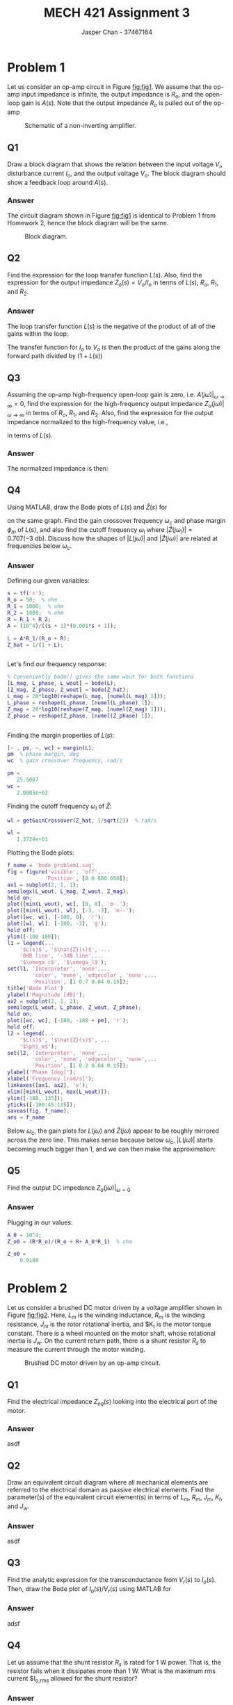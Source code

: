 #+TITLE: MECH 421 Assignment 3
#+AUTHOR: Jasper Chan - 37467164

#+OPTIONS: toc:nil

#+LATEX_HEADER: \definecolor{bg}{rgb}{0.95,0.95,0.95}
#+LATEX_HEADER: \setminted{frame=single,bgcolor=bg,samepage=true}
#+LATEX_HEADER: \setlength{\parindent}{0pt}
#+LATEX_HEADER: \usepackage{float}
#+LATEX_HEADER: \usepackage{svg}
#+LATEX_HEADER: \usepackage{cancel}
#+LATEX_HEADER: \usepackage{amssymb}
#+LATEX_HEADER: \usepackage{mathtools, nccmath}
#+LATEX_HEADER: \sisetup{per-mode=fraction}
#+LATEX_HEADER: \newcommand{\Lwrap}[1]{\left\{#1\right\}}
#+LATEX_HEADER: \newcommand{\Lagr}[1]{\mathcal{L}\Lwrap{#1}}
#+LATEX_HEADER: \newcommand{\Lagri}[1]{\mathcal{L}^{-1}\Lwrap{#1}}
#+LATEX_HEADER: \newcommand{\Ztrans}[1]{\mathcal{Z}\Lwrap{#1}}
#+LATEX_HEADER: \newcommand{\Ztransi}[1]{\mathcal{Z}^{-1}\Lwrap{#1}}
#+LATEX_HEADER: \newcommand{\ZOH}[1]{\text{ZOH}\left(#1\right)}
#+LATEX_HEADER: \DeclarePairedDelimiter{\ceil}{\lceil}{\rceil}
#+LATEX_HEADER: \makeatletter \AtBeginEnvironment{minted}{\dontdofcolorbox} \def\dontdofcolorbox{\renewcommand\fcolorbox[4][]{##4}} \makeatother

#+LATEX_HEADER: \renewcommand\arraystretch{1.2}

#+begin_src ipython :session :results none :exports none
import numpy as np
import pandas as pd
from matplotlib import pyplot as plt
from sympy import Symbol
from IPython.display import set_matplotlib_formats
%matplotlib inline
set_matplotlib_formats('svg')
#+end_src
#+begin_src ipython :session :results none :exports none
import IPython
from tabulate import tabulate

class OrgFormatter(IPython.core.formatters.BaseFormatter):
    def __call__(self, obj):
        if(isinstance(obj, str)):
            return None
        if(isinstance(obj, pd.core.indexes.base.Index)):
            return None
        try:
            return tabulate(obj, headers='keys',
                            tablefmt='orgtbl', showindex=False)
        except:
            return None

ip = get_ipython()
ip.display_formatter.formatters['text/org'] = OrgFormatter()
#+end_src
* Problem 1
Let us consider an op-amp circuit in Figure [[fig:fig1]].
We assume that the op-amp input impedance is infinite, the output impedance is $R_o$, and the open-loop gain is $A(s)$.
Note that the output impedance $R_o$ is pulled out of the op-amp

#+NAME: fig:fig1
#+CAPTION: Schematic of a non-inverting amplifier.
#+ATTR_LATEX: :width 0.7\textwidth
[[file:fig1.svg]]
** Q1
Draw a block diagram that shows the relation between the input voltage $V_i$, disturbance current $I_o$, and the output voltage $V_o$.
The block diagram should show a feedback loop around $A(s)$.
*** Answer
The circuit diagram shown in Figure [[fig:fig1]] is identical to Problem 1 from Homework 2, hence the block diagram will be the same.
#+NAME: fig:fig3
#+CAPTION: Block diagram.
#+ATTR_LATEX: :width 0.8\textwidth :placement [H]
[[file:q1ans.svg]]
** Q2
Find the expression for the loop transfer function $L(s)$.
Also, find the expression for the output impedance $Z_o(s) = V_o/I_o$ in terms of $L(s)$, $R_o$, $R_1$, and $R_2$.
*** Answer
The loop transfer function $L(s)$ is the negative of the product of all of the gains within the loop:
\begin{align*}
-L(s) &= -A \frac{R_1 + R_2}{R_o + R_1 + R_2} \frac{R_1}{R_1 + R_2} \\
L(s) &= A \frac{R_1}{R_o + \underbrace{R_1 + R_2}_{R}}
\end{align*}
The transfer function for $I_o$ to $V_o$ is then the product of the gains along the forward path divided by $(1 + L(s))$
\begin{align*}
Z_o = \frac{V_o}{I_o}
&=
\frac{
    \frac{R R_o}{R_o + R}
}{
    1 + L(s)
} \\
&=
\frac{
    \frac{R R_o}{R_o + R}
}{
    1 + A\frac{R_1}{R_o + R}
} \\
&=
\frac{
    R R_o
}{
    R_o + R + AR_1
}
\end{align*}
** Q3
Assuming the op-amp high-frequency open-loop gain is zero,
i.e. $A(j\omega)|_{\omega \to \infty} = 0$, find the expression for the high-frequency output impedance $Z_o(j\omega)|_{\omega \to \infty}$ in terms of $R_o$, $R_1$, and $R_2$.
Also, find the expression for the output impedance normalized to the high-frequency value, i.e.,
\begin{equation*}
\hat{Z}(s) \equiv \frac{Z_o(s)}{Z_o(j\omega)|_{\omega \to \infty}}
\end{equation*}
in terms of $L(s)$.
*** Answer
\begin{align*}
Z_o(j\omega)|_{\omega \to \infty}
&=
\frac{
    \frac{R R_o}{R_o + R}
}{
    1 + \cancelto{0}{[A(j\omega)|_{\omega \to \infty}]}\frac{R_1}{R_o + R}
} \\
&= \frac{R R_o}{R_o + R}
\end{align*}

The normalized impedance is then:
\begin{align*}
\hat{Z}(s)
&=
\frac{Z_o(s)}{Z_o(j\omega)|_{\omega \to \infty}} \\
&=
\frac{
    \left[
    \frac{
        \frac{R R_o}{R_o + R}
    }{
        1 + L(s)
    }
    \right]
}{
    \left[
    \frac{R R_o}{R_o + R}
    \right]
} \\
&=
\frac{1}{1 + L(s)}
\end{align*}
** Q4
Using MATLAB, draw the Bode plots of $L(s)$ and $\hat{Z}(s)$ for
\begin{align*}
R_o &= \SI{50}{\ohm} &
R_1 &= \SI{1}{\kilo\ohm} &
R_2 &= \SI{1}{\kilo\ohm} &
A(s) &=
\frac{10^4}{(s + 1)(0.001s + 1)}
\end{align*}
on the same graph.
Find the gain crossover frequency $\omega_c$ and phase margin $\phi_m$ of $L(s)$,
and also find the cutoff frequency $\omega_l$ where $|\hat{Z}(j\omega_l)| = 0.707 (\SI{-3}{\decibel})$.
Discuss how the shapes of $|L(j\omega)|$ and $|\hat{Z}(j\omega)|$ are related at frequencies below $\omega_c$.
*** Answer
Defining our given variables:
#+begin_src matlab :session :results output code :exports both
s = tf('s');
R_o = 50;  % ohm
R_1 = 1000;  % ohm
R_2 = 1000;  % ohm
R = R_1 + R_2;
A = (10^4)/((s + 1)*(0.001*s + 1));

L = A*R_1/(R_o + R);
Z_hat = 1/(1 + L);
#+end_src

#+RESULTS:
#+begin_src matlab
#+end_src

Let's find our frequency response:
#+begin_src matlab :session :results output code :exports both
% Conveniently bode() gives the same wout for both functions
[L_mag, L_phase, L_wout] = bode(L);
[Z_mag, Z_phase, Z_wout] = bode(Z_hat);
L_mag = 20*log10(reshape(L_mag, [numel(L_mag) 1]));
L_phase = reshape(L_phase, [numel(L_phase) 1]);
Z_mag = 20*log10(reshape(Z_mag, [numel(Z_mag) 1]));
Z_phase = reshape(Z_phase, [numel(Z_phase) 1]);
#+end_src

#+RESULTS:
#+begin_src matlab
#+end_src

Finding the margin properties of $L(s)$:
#+begin_src matlab :session :results output code :exports both
[~ , pm, ~, wc] = margin(L);
pm  % phase margin, deg
wc  % gain crossover frequency, rad/s
#+end_src

#+RESULTS:
#+begin_src matlab
pm =
   25.5087
wc =
   2.0983e+03
#+end_src

Finding the cutoff frequency $\omega_l$ of $\hat{Z}$:
#+begin_src matlab :session :results output code :exports both
wl = getGainCrossover(Z_hat, 1/sqrt(2))  % rad/s
#+end_src

#+RESULTS:
#+begin_src matlab
wl =
   1.3724e+03
#+end_src

Plotting the Bode plots:
#+begin_src matlab :session :results file :exports both
f_name = 'bode_problem1.svg'
fig = figure('visible', 'off',...
            'Position', [0 0 600 600]);
ax1 = subplot(2, 1, 1);
semilogx(L_wout, L_mag, Z_wout, Z_mag);
hold on;
plot([min(L_wout), wc], [0, 0], 'm-.');
plot([min(L_wout), wl], [-3, -3], 'm--');
plot([wc, wc], [-100, 0], 'r');
plot([wl, wl], [-100, -3], 'g');
hold off;
ylim([-100 100]);
l1 = legend(...
    '$L(s)$', '$\hat{Z}(s)$', ...
    '0dB line', '-3dB line',...
    '$\omega_c$', '$\omega_l$');
set(l1, 'Interpreter', 'none',...
        'color', 'none', 'edgecolor', 'none',...
        'Position', [1 0.7 0.04 0.15]);
title('Bode Plot')
ylabel('Magnitude [dB]');
ax2 = subplot(2, 1, 2);
semilogx(L_wout, L_phase, Z_wout, Z_phase);
hold on;
plot([wc, wc], [-180, -180 + pm], 'r');
hold off;
l2 = legend(...
    '$L(s)$', '$\hat{Z}(s)$', ...
    '$\phi_m$');
set(l2, 'Interpreter', 'none',...
        'color', 'none', 'edgecolor', 'none',...
        'Position', [1 0.2 0.04 0.15]);
ylabel('Phase [deg]');
xlabel('Frequency [rad/s]');
linkaxes([ax1, ax2], 'x');
xlim([min(L_wout), max(L_wout)]);
ylim([-180, 135]);
yticks([-180:45:135]);
saveas(fig, f_name);
ans = f_name
#+end_src

#+RESULTS:
[[file:bode_problem1.svg]]

Below $\omega_c$, the gain plots for $L(j\omega)$ and $\hat{Z}(j\omega)$ appear to be roughly mirrored across the zero line.
This makes sense because below $\omega_c$, $|L(j\omega)|$ starts becoming much bigger than 1, and we can then make the approximation:
\begin{align*}
20\log_{10}|L(j\omega)|
&\approx
-20\log_{10}|\hat{Z}(j\omega)| & \omega < \omega_c \\
20\log_{10}|L(j\omega)|
&\approx
-20\log_{10}
\left|
\frac{1}{1 + L(j\omega)}
\right| \\
&\approx
-20\log_{10}
\left|
\frac{1}{L(j\omega)}
\right| \\
&\approx
-20\log_{10}
\left|
L(j\omega)^{-1}
\right| \\
&\approx
20\log_{10}
|L(j\omega)|
\end{align*}
** Q5
Find the output DC impedance $Z_o(j\omega)|_{\omega=0}$
*** Answer
\begin{align*}
A(j\omega)|_{\omega=0}
&=
\frac{10^4}{(j\cancelto{0}{\omega} + 1)(0.001j\cancelto{0}{\omega} + 1)} \\
&= 10^4 \\
Z_o(j\omega)|_{\omega=0}
&=
\frac{
    R R_o
}{
    R_o + R + A(j\omega)|_{\omega=0}R_1
}
\end{align*}
Plugging in our values:
#+begin_src matlab :session :results output code :exports both
A_0 = 10^4;
Z_o0 = (R*R_o)/(R_o + R+ A_0*R_1)  % ohm
#+end_src

#+RESULTS:
#+begin_src matlab
Z_o0 =
    0.0100
#+end_src

* Problem 2
Let us consider a brushed DC motor driven by a voltage amplifier shown in Figure [[fig:fig2]].
Here,
$L_m$ is the winding inductance,
$R_m$ is the winding resistance,
$J_m$ is the rotor rotational inertia, and
$K_t is the motor torque constant.
There is a wheel mounted on the motor shaft, whose rotational inertia is $J_w$.
On the current return path, there is a shunt resistor $R_s$ to measure the current through the motor winding.

#+NAME: fig:fig2
#+CAPTION: Brushed DC motor driven by an op-amp circuit.
#+ATTR_LATEX: :width 0.9\textwidth
[[file:fig2.svg]]

** Q1
Find the electrical impedance $Z_{eq}(s)$ looking into the electrical port of the motor.
*** Answer
asdf
** Q2
Draw an equivalent circuit diagram where all mechanical elements are referred to the electrical domain as passive electrical elements.
Find the parameter(s) of the equivalent circuit element(s) in terms of $L_m$, $R_m$, $J_m$, $K_t$, and $J_w$.
*** Answer
asdf
** Q3
Find the analytic expression for the transconductance from $V_r(s)$ to $I_o(s)$.
Then, draw the Bode plot of $I_o(s)/V_r(s)$ using MATLAB for
\begin{align*}
A(s) &= \frac{10^7}{s} &
R_1 &= \SI{1}{\kilo\ohm} &
R_2 &= \SI{9}{\kilo\ohm} \\
R_m &= \SI{4.8}{\ohm} &
L_m &= \SI{1}{\milli\henry} &
R_s &= \SI{0.2}{\ohm} \\
K_t &= \SI{250}{\milli\newton\meter\per\ampere} &
J_m &= \SI{1}{\kilo\gram\centi\meter^2} &
J_w &= \SI{9}{\kilo\gram\centi\meter^2}
\end{align*}
*** Answer
adsf
** Q4
Let us assume that the shunt resistor $R_s$ is rated for $\SI{1}{\watt}$ power.
That is, the resistor fails when it dissipates more than $\SI{1}{\watt}$.
What is the maximum rms current $I_{o,\text{rms}} allowed for the shunt resistor?
*** Answer
asdf
** Q5
Let the input voltage $V_r$ be sinusoidal at $\SI{50}{\hertz}$.
What is the maximum rms voltage $V_{r,rms}$ that the shunt resistor can accommodate for its power rating?
*** Answer
asdf






